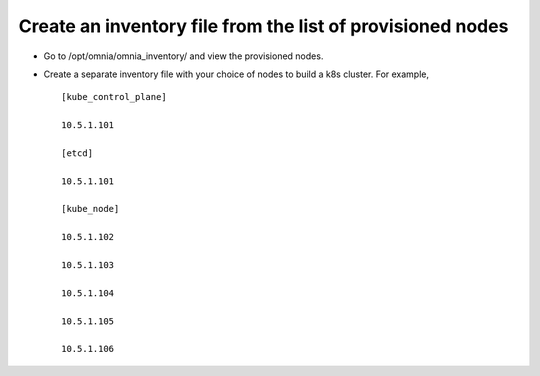 Create an inventory file from the list of provisioned nodes
===============================================================

* Go to /opt/omnia/omnia_inventory/ and view the provisioned nodes.
* Create a separate inventory file with your choice of nodes to build a k8s cluster. For example, ::

    [kube_control_plane]

    10.5.1.101

    [etcd]

    10.5.1.101

    [kube_node]

    10.5.1.102

    10.5.1.103

    10.5.1.104

    10.5.1.105

    10.5.1.106

.. image:: ../../images/Visio/Create_inventory.png
    :width: 600pt